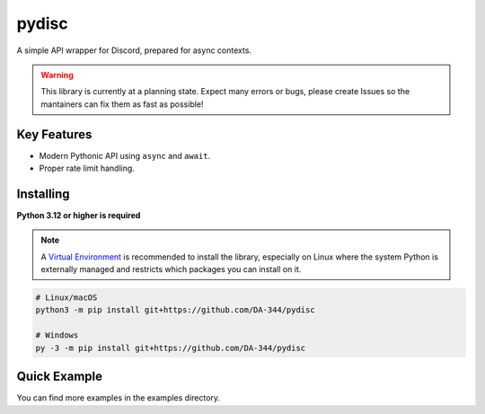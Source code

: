 pydisc
======

A simple API wrapper for Discord, prepared for async contexts.

.. warning::

    This library is currently at a planning state. Expect many errors or bugs, please create Issues
    so the mantainers can fix them as fast as possible!


Key Features
-------------

- Modern Pythonic API using ``async`` and ``await``.
- Proper rate limit handling.

Installing
----------

**Python 3.12 or higher is required**

.. note::

    A `Virtual Environment <https://docs.python.org/3/library/venv.html>`__ is recommended to install
    the library, especially on Linux where the system Python is externally managed and restricts which
    packages you can install on it.


.. code:: sh

    # Linux/macOS
    python3 -m pip install git+https://github.com/DA-344/pydisc

    # Windows
    py -3 -m pip install git+https://github.com/DA-344/pydisc

Quick Example
--------------

.. code:: py
    import pydisc

    intents = pydisc.Intents.default() | pydisc.Intents.message_content
    client = pydisc.Client(intents=intents)

    @clients.events.listener("ready")
    async def on_ready(event: pydisc.ReadyEvent) -> None:
        print(f"Connected as {event.user.name}")

    @client.command(name="ping")
    async def ping(interaction: pydisc.CommandInteraction) -> None:
        """Sends pong!"""
        await interaction.response.send_message(content="Pong!")

    client.run("token")


You can find more examples in the examples directory.
